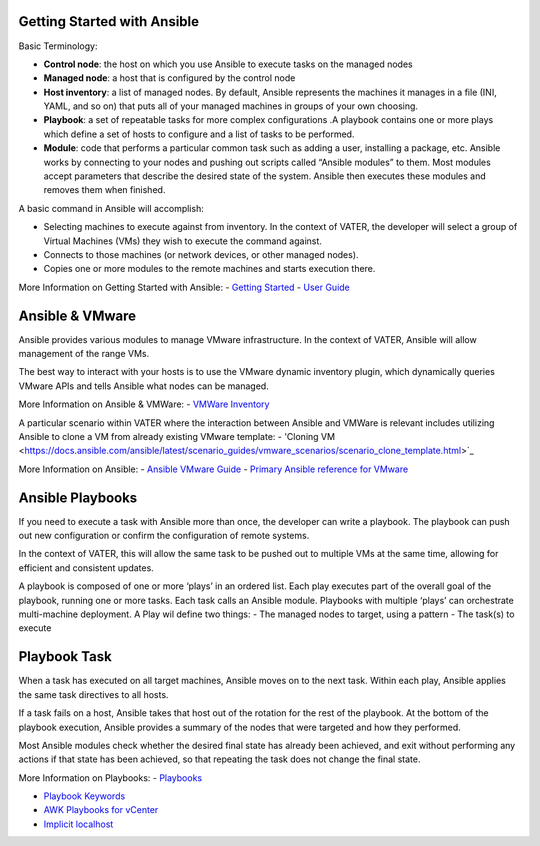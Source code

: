 Getting Started with Ansible
=======

Basic Terminology:

- **Control node**: the host on which you use Ansible to execute tasks on the managed nodes

- **Managed node**: a host that is configured by the control node

- **Host inventory**: a list of managed nodes. By default, Ansible represents the machines it manages in a file (INI, YAML, and so on) that puts all of your managed machines in groups of your own choosing.

- **Playbook**: a set of repeatable tasks for more complex configurations .A playbook contains one or more plays which define a set of hosts to configure and a list of tasks to be performed.

- **Module**: code that performs a particular common task such as adding a user, installing a package, etc. Ansible works by connecting to your nodes and pushing out scripts called “Ansible modules” to them. Most modules accept parameters that describe the desired state of the system. Ansible then executes these modules and removes them when finished.

A basic command in Ansible will accomplish: 

- Selecting machines to execute against from inventory. In the context of VATER, the developer will select a group of Virtual Machines (VMs) they wish to execute the command against. 

- Connects to those machines (or network devices, or other managed nodes).

- Copies one or more modules to the remote machines and starts execution there. 

More Information on Getting Started with Ansible: 
- `Getting Started <https://docs.ansible.com/ansible/latest/user_guide/intro_getting_started.html#intro-getting-started>`_
- `User Guide <https://docs.ansible.com/ansible/latest/user_guide/index.html>`_
 
Ansible & VMware
=======
Ansible provides various modules to manage VMware infrastructure. In the context of VATER, Ansible will allow management of the range VMs. 

The best way to interact with your hosts is to use the VMware dynamic inventory plugin, which dynamically queries VMware APIs and tells Ansible what nodes can be managed. 

More Information on Ansible & VMWare: 
- `VMWare Inventory <https://docs.ansible.com/ansible/latest/scenario_guides/vmware_scenarios/vmware_inventory.html>`_

A particular scenario within VATER where the interaction between Ansible and VMWare is relevant includes utilizing Ansible to clone a VM from already existing VMware template: 
- 'Cloning VM <https://docs.ansible.com/ansible/latest/scenario_guides/vmware_scenarios/scenario_clone_template.html>`_
   
More Information on Ansible: 
- `Ansible VMware Guide <https://docs.ansible.com/ansible/latest/scenario_guides/guide_vmware.html>`__
-  `Primary Ansible reference for VMware <https://docs.ansible.com/ansible/latest/collections/community/vmware/index.html#scenario-guide>`_
   
Ansible Playbooks
=================
If you need to execute a task with Ansible more than once, the developer can write a playbook. The playbook can push out new configuration or confirm the configuration of remote systems.

In the context of VATER, this will allow the same task to be pushed out to multiple VMs at the same time, allowing for efficient and consistent updates.

A playbook is composed of one or more ‘plays’ in an ordered list. Each play executes part of the overall goal of the playbook, running one or more tasks. Each task calls an Ansible module.  Playbooks with multiple ‘plays’ can orchestrate multi-machine deployment. A Play wil define two things:
- The managed nodes to target, using a pattern
- The task(s) to execute

Playbook Task
=================

When a task has executed on all target machines, Ansible moves on to the next task. Within each play, Ansible applies the same task directives to all hosts.

If a task fails on a host, Ansible takes that host out of the rotation for the rest of the playbook. At the bottom of the playbook execution, Ansible provides a summary of the nodes that were targeted and how they performed. 

Most Ansible modules check whether the desired final state has already been achieved, and exit without performing any actions if that state has been achieved, so that repeating the task does not change the final state.

More Information on Playbooks: 
-  `Playbooks <https://docs.ansible.com/ansible/latest/user_guide/playbooks_intro.html>`_

-  `Playbook Keywords <https://docs.ansible.com/ansible/latest/reference_appendices/playbooks_keywords.html>`_

-  `AWK Playbooks for vCenter <https://www.robvit.com/ansible-tower-awx/ansible-vmware-playbook-examples/>`_

-  `Implicit localhost <https://docs.ansible.com/ansible/2.6/inventory/implicit_localhost.html>`_


